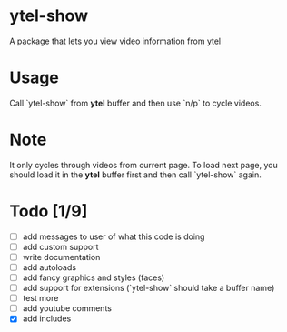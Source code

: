 * ytel-show
  A package that lets you view video information from [[https://github.com/gRastello/ytel][ytel]]
* Usage
  Call `ytel-show` from *ytel* buffer and then use `n/p` to cycle videos.
* Note
  It only cycles through videos from current page.  To load next page, you
  should load it in the *ytel* buffer first and then call `ytel-show` again.
* Todo [1/9]
  - [ ] add messages to user of what this code is doing
  - [ ] add custom support
  - [ ] write documentation
  - [ ] add autoloads
  - [ ] add fancy graphics and styles (faces)
  - [ ] add support for extensions (`ytel-show` should take a buffer name)
  - [ ] test more
  - [ ] add youtube comments
  - [X] add includes
